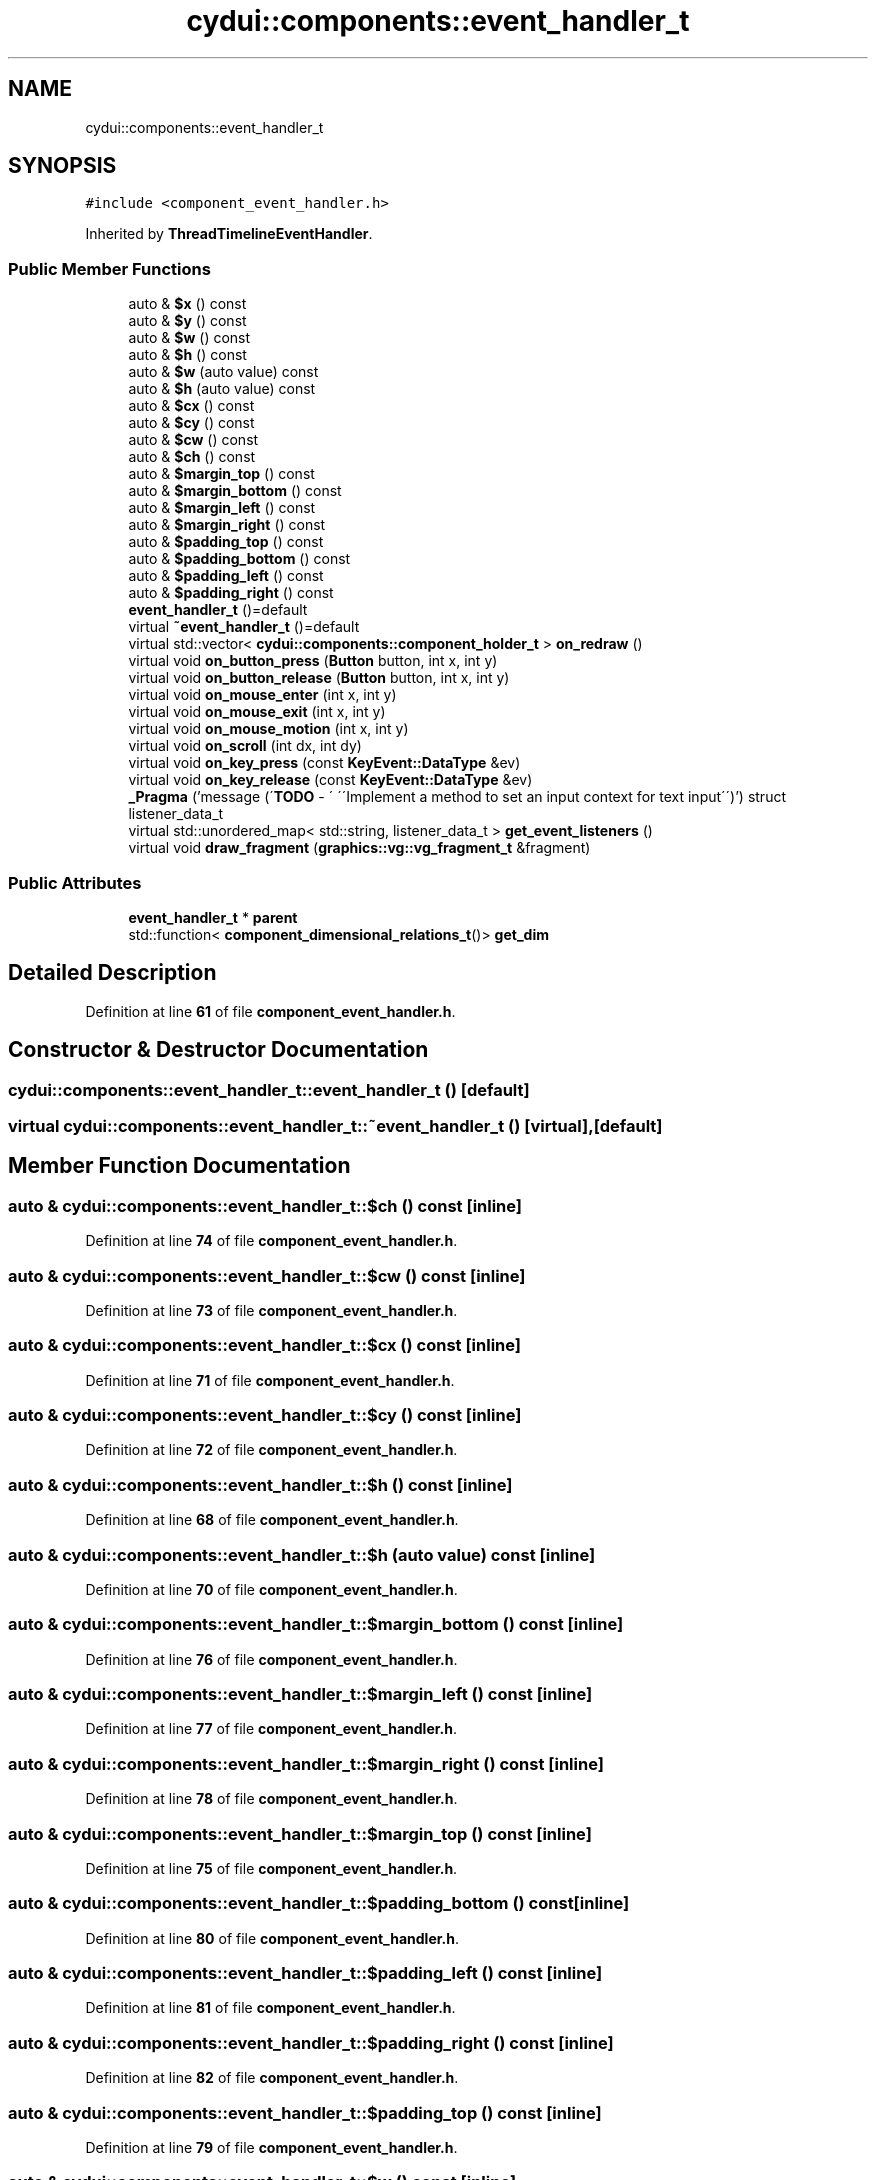 .TH "cydui::components::event_handler_t" 3 "CYD-UI" \" -*- nroff -*-
.ad l
.nh
.SH NAME
cydui::components::event_handler_t
.SH SYNOPSIS
.br
.PP
.PP
\fC#include <component_event_handler\&.h>\fP
.PP
Inherited by \fBThreadTimelineEventHandler\fP\&.
.SS "Public Member Functions"

.in +1c
.ti -1c
.RI "auto & \fB$x\fP () const"
.br
.ti -1c
.RI "auto & \fB$y\fP () const"
.br
.ti -1c
.RI "auto & \fB$w\fP () const"
.br
.ti -1c
.RI "auto & \fB$h\fP () const"
.br
.ti -1c
.RI "auto & \fB$w\fP (auto value) const"
.br
.ti -1c
.RI "auto & \fB$h\fP (auto value) const"
.br
.ti -1c
.RI "auto & \fB$cx\fP () const"
.br
.ti -1c
.RI "auto & \fB$cy\fP () const"
.br
.ti -1c
.RI "auto & \fB$cw\fP () const"
.br
.ti -1c
.RI "auto & \fB$ch\fP () const"
.br
.ti -1c
.RI "auto & \fB$margin_top\fP () const"
.br
.ti -1c
.RI "auto & \fB$margin_bottom\fP () const"
.br
.ti -1c
.RI "auto & \fB$margin_left\fP () const"
.br
.ti -1c
.RI "auto & \fB$margin_right\fP () const"
.br
.ti -1c
.RI "auto & \fB$padding_top\fP () const"
.br
.ti -1c
.RI "auto & \fB$padding_bottom\fP () const"
.br
.ti -1c
.RI "auto & \fB$padding_left\fP () const"
.br
.ti -1c
.RI "auto & \fB$padding_right\fP () const"
.br
.ti -1c
.RI "\fBevent_handler_t\fP ()=default"
.br
.ti -1c
.RI "virtual \fB~event_handler_t\fP ()=default"
.br
.ti -1c
.RI "virtual std::vector< \fBcydui::components::component_holder_t\fP > \fBon_redraw\fP ()"
.br
.ti -1c
.RI "virtual void \fBon_button_press\fP (\fBButton\fP button, int x, int y)"
.br
.ti -1c
.RI "virtual void \fBon_button_release\fP (\fBButton\fP button, int x, int y)"
.br
.ti -1c
.RI "virtual void \fBon_mouse_enter\fP (int x, int y)"
.br
.ti -1c
.RI "virtual void \fBon_mouse_exit\fP (int x, int y)"
.br
.ti -1c
.RI "virtual void \fBon_mouse_motion\fP (int x, int y)"
.br
.ti -1c
.RI "virtual void \fBon_scroll\fP (int dx, int dy)"
.br
.ti -1c
.RI "virtual void \fBon_key_press\fP (const \fBKeyEvent::DataType\fP &ev)"
.br
.ti -1c
.RI "virtual void \fBon_key_release\fP (const \fBKeyEvent::DataType\fP &ev)"
.br
.ti -1c
.RI "\fB_Pragma\fP ('message (\\'\fBTODO\fP \- \\' \\'\\\\\\'Implement a method to set an input context for text input\\\\\\'\\')') struct listener_data_t"
.br
.ti -1c
.RI "virtual std::unordered_map< std::string, listener_data_t > \fBget_event_listeners\fP ()"
.br
.ti -1c
.RI "virtual void \fBdraw_fragment\fP (\fBgraphics::vg::vg_fragment_t\fP &fragment)"
.br
.in -1c
.SS "Public Attributes"

.in +1c
.ti -1c
.RI "\fBevent_handler_t\fP * \fBparent\fP"
.br
.ti -1c
.RI "std::function< \fBcomponent_dimensional_relations_t\fP()> \fBget_dim\fP"
.br
.in -1c
.SH "Detailed Description"
.PP 
Definition at line \fB61\fP of file \fBcomponent_event_handler\&.h\fP\&.
.SH "Constructor & Destructor Documentation"
.PP 
.SS "cydui::components::event_handler_t::event_handler_t ()\fC [default]\fP"

.SS "virtual cydui::components::event_handler_t::~event_handler_t ()\fC [virtual]\fP, \fC [default]\fP"

.SH "Member Function Documentation"
.PP 
.SS "auto & cydui::components::event_handler_t::$ch () const\fC [inline]\fP"

.PP
Definition at line \fB74\fP of file \fBcomponent_event_handler\&.h\fP\&.
.SS "auto & cydui::components::event_handler_t::$cw () const\fC [inline]\fP"

.PP
Definition at line \fB73\fP of file \fBcomponent_event_handler\&.h\fP\&.
.SS "auto & cydui::components::event_handler_t::$cx () const\fC [inline]\fP"

.PP
Definition at line \fB71\fP of file \fBcomponent_event_handler\&.h\fP\&.
.SS "auto & cydui::components::event_handler_t::$cy () const\fC [inline]\fP"

.PP
Definition at line \fB72\fP of file \fBcomponent_event_handler\&.h\fP\&.
.SS "auto & cydui::components::event_handler_t::$h () const\fC [inline]\fP"

.PP
Definition at line \fB68\fP of file \fBcomponent_event_handler\&.h\fP\&.
.SS "auto & cydui::components::event_handler_t::$h (auto value) const\fC [inline]\fP"

.PP
Definition at line \fB70\fP of file \fBcomponent_event_handler\&.h\fP\&.
.SS "auto & cydui::components::event_handler_t::$margin_bottom () const\fC [inline]\fP"

.PP
Definition at line \fB76\fP of file \fBcomponent_event_handler\&.h\fP\&.
.SS "auto & cydui::components::event_handler_t::$margin_left () const\fC [inline]\fP"

.PP
Definition at line \fB77\fP of file \fBcomponent_event_handler\&.h\fP\&.
.SS "auto & cydui::components::event_handler_t::$margin_right () const\fC [inline]\fP"

.PP
Definition at line \fB78\fP of file \fBcomponent_event_handler\&.h\fP\&.
.SS "auto & cydui::components::event_handler_t::$margin_top () const\fC [inline]\fP"

.PP
Definition at line \fB75\fP of file \fBcomponent_event_handler\&.h\fP\&.
.SS "auto & cydui::components::event_handler_t::$padding_bottom () const\fC [inline]\fP"

.PP
Definition at line \fB80\fP of file \fBcomponent_event_handler\&.h\fP\&.
.SS "auto & cydui::components::event_handler_t::$padding_left () const\fC [inline]\fP"

.PP
Definition at line \fB81\fP of file \fBcomponent_event_handler\&.h\fP\&.
.SS "auto & cydui::components::event_handler_t::$padding_right () const\fC [inline]\fP"

.PP
Definition at line \fB82\fP of file \fBcomponent_event_handler\&.h\fP\&.
.SS "auto & cydui::components::event_handler_t::$padding_top () const\fC [inline]\fP"

.PP
Definition at line \fB79\fP of file \fBcomponent_event_handler\&.h\fP\&.
.SS "auto & cydui::components::event_handler_t::$w () const\fC [inline]\fP"

.PP
Definition at line \fB67\fP of file \fBcomponent_event_handler\&.h\fP\&.
.SS "auto & cydui::components::event_handler_t::$w (auto value) const\fC [inline]\fP"

.PP
Definition at line \fB69\fP of file \fBcomponent_event_handler\&.h\fP\&.
.SS "auto & cydui::components::event_handler_t::$x () const\fC [inline]\fP"

.PP
Definition at line \fB65\fP of file \fBcomponent_event_handler\&.h\fP\&.
.SS "auto & cydui::components::event_handler_t::$y () const\fC [inline]\fP"

.PP
Definition at line \fB66\fP of file \fBcomponent_event_handler\&.h\fP\&.
.SS "cydui::components::event_handler_t::_Pragma ('message (\\'\fBTODO\fP \- \\' \\'\\\\\\'Implement a method to set an input context for text input\\\\\\'\\')')\fC [inline]\fP"

.PP
Definition at line \fB152\fP of file \fBcomponent_event_handler\&.h\fP\&..PP
.nf
154                              {
155         std::function<void(cydui::events::Event*)> handler {};
156       };
.fi

.SS "virtual void cydui::components::event_handler_t::draw_fragment (\fBgraphics::vg::vg_fragment_t\fP & fragment)\fC [inline]\fP, \fC [virtual]\fP"

.PP
Definition at line \fB161\fP of file \fBcomponent_event_handler\&.h\fP\&..PP
.nf
161                                                                     {
162       
163       }
.fi

.SS "virtual std::unordered_map< std::string, listener_data_t > cydui::components::event_handler_t::get_event_listeners ()\fC [inline]\fP, \fC [virtual]\fP"

.PP
Definition at line \fB157\fP of file \fBcomponent_event_handler\&.h\fP\&..PP
.nf
157                                                                                  {
158         return {};
159       }
.fi

.SS "virtual void cydui::components::event_handler_t::on_button_press (\fBButton\fP button, int x, int y)\fC [inline]\fP, \fC [virtual]\fP"

.PP
Definition at line \fB109\fP of file \fBcomponent_event_handler\&.h\fP\&..PP
.nf
109                                                    {
110         CYDUI_INTERNAL_EV_button_PROPAGATE(press);
111       }
.fi

.SS "virtual void cydui::components::event_handler_t::on_button_release (\fBButton\fP button, int x, int y)\fC [inline]\fP, \fC [virtual]\fP"

.PP
Definition at line \fB114\fP of file \fBcomponent_event_handler\&.h\fP\&..PP
.nf
114                                                      {
115         CYDUI_INTERNAL_EV_button_PROPAGATE(release);
116       }
.fi

.SS "virtual void cydui::components::event_handler_t::on_key_press (const \fBKeyEvent::DataType\fP & ev)\fC [inline]\fP, \fC [virtual]\fP"

.PP
Definition at line \fB141\fP of file \fBcomponent_event_handler\&.h\fP\&..PP
.nf
141                                                 {
142         if (parent)
143           parent\->on_key_press(ev);
144       }
.fi

.SS "virtual void cydui::components::event_handler_t::on_key_release (const \fBKeyEvent::DataType\fP & ev)\fC [inline]\fP, \fC [virtual]\fP"

.PP
Definition at line \fB147\fP of file \fBcomponent_event_handler\&.h\fP\&..PP
.nf
147                                                   {
148         if (parent)
149           parent\->on_key_release(ev);
150       }
.fi

.SS "virtual void cydui::components::event_handler_t::on_mouse_enter (int x, int y)\fC [inline]\fP, \fC [virtual]\fP"

.PP
Definition at line \fB119\fP of file \fBcomponent_event_handler\&.h\fP\&..PP
.nf
119                                                   {
120         CYDUI_INTERNAL_EV_mouse_PROPAGATE(enter);
121       }
.fi

.SS "virtual void cydui::components::event_handler_t::on_mouse_exit (int x, int y)\fC [inline]\fP, \fC [virtual]\fP"

.PP
Definition at line \fB124\fP of file \fBcomponent_event_handler\&.h\fP\&..PP
.nf
124                                                  {
125         CYDUI_INTERNAL_EV_mouse_PROPAGATE(exit);
126       }
.fi

.SS "virtual void cydui::components::event_handler_t::on_mouse_motion (int x, int y)\fC [inline]\fP, \fC [virtual]\fP"

.PP
Definition at line \fB129\fP of file \fBcomponent_event_handler\&.h\fP\&..PP
.nf
129                                                    {
130         CYDUI_INTERNAL_EV_mouse_PROPAGATE(motion);
131       }
.fi

.SS "virtual std::vector< \fBcydui::components::component_holder_t\fP > cydui::components::event_handler_t::on_redraw ()\fC [inline]\fP, \fC [virtual]\fP"

.PP
Definition at line \fB93\fP of file \fBcomponent_event_handler\&.h\fP\&..PP
.nf
93 {return {};}
.fi

.SS "virtual void cydui::components::event_handler_t::on_scroll (int dx, int dy)\fC [inline]\fP, \fC [virtual]\fP"

.PP
Definition at line \fB133\fP of file \fBcomponent_event_handler\&.h\fP\&..PP
.nf
133                                              {
134         if (parent)
135           parent\->on_scroll(dx, dy);
136       }
.fi

.SH "Member Data Documentation"
.PP 
.SS "std::function<\fBcomponent_dimensional_relations_t\fP()> cydui::components::event_handler_t::get_dim"

.PP
Definition at line \fB64\fP of file \fBcomponent_event_handler\&.h\fP\&.
.SS "\fBevent_handler_t\fP* cydui::components::event_handler_t::parent"

.PP
Definition at line \fB62\fP of file \fBcomponent_event_handler\&.h\fP\&.

.SH "Author"
.PP 
Generated automatically by Doxygen for CYD-UI from the source code\&.
